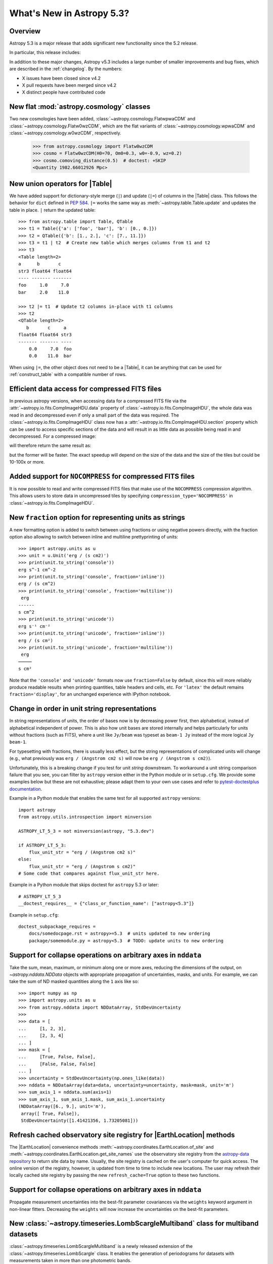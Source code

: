 .. _whatsnew-5.3:

**************************
What's New in Astropy 5.3?
**************************

Overview
========

Astropy 5.3 is a major release that adds significant new functionality since
the 5.2 release.

In particular, this release includes:

.. * :ref:`whatsnew-5.3-cosmology`
.. * :ref:`whatsnew-5.3-table-union-operators`
.. * :ref:`whatsnew-5.3-compressed-fits`
.. * :ref:`whatsnew-5.3-compressed-fits-nocompress`
.. * :ref:`whatsnew-5.3-unit-formats-fraction`
.. * :ref:`whatsnew-5.3-unit-formats-order`
.. * :ref:`whatsnew-5.3-nddata-collapse-arbitrary-axes`
.. * :ref:`whatsnew-5.3-modeling-measurement-uncertainties`
.. * :ref:`whatsnew-5.3-coordinates-refresh-site-registry`

In addition to these major changes, Astropy v5.3 includes a large number of
smaller improvements and bug fixes, which are described in the :ref:`changelog`.
By the numbers:

* X issues have been closed since v4.2
* X pull requests have been merged since v4.2
* X distinct people have contributed code

.. _whatsnew-5.3-cosmology:

New flat :mod:`astropy.cosmology` classes
=========================================

Two new cosmologies have been added, :class:`~astropy.cosmology.FlatwpwaCDM` and
:class:`~astropy.cosmology.Flatw0wzCDM`, which are the flat variants of
:class:`~astropy.cosmology.wpwaCDM` and :class:`~astropy.cosmology.w0wzCDM`,
respectively.

    >>> from astropy.cosmology import Flatw0wzCDM
    >>> cosmo = Flatw0wzCDM(H0=70, Om0=0.3, w0=-0.9, wz=0.2)
    >>> cosmo.comoving_distance(0.5)  # doctest: +SKIP
    <Quantity 1982.66012926 Mpc>

.. _whatsnew-5.3-table-union-operators:

New union operators for |Table|
===============================

We have added support for dictionary-style merge (``|``) and update (``|=``)
of columns in the |Table| class. This follows the  behavior for ``dict`` defined
in `PEP 584 <https://peps.python.org/pep-0584/>`_. ``|=`` works the same way as
:meth:`~astropy.table.Table.update` and updates the table in place. ``|``
return the updated table::

	>>> from astropy.table import Table, QTable
	>>> t1 = Table({'a': ['foo', 'bar'], 'b': [0., 0.]})
	>>> t2 = QTable({'b': [1., 2.], 'c': [7., 11.]})
	>>> t3 = t1 | t2  # Create new table which merges columns from t1 and t2
	>>> t3
	<Table length=2>
	a      b       c
	str3 float64 float64
	---- ------- -------
	foo     1.0     7.0
	bar     2.0    11.0

	>>> t2 |= t1  # Update t2 columns in-place with t1 columns
	>>> t2
	<QTable length=2>
	   b       c     a
	float64 float64 str3
	------- ------- ----
	    0.0     7.0  foo
	    0.0    11.0  bar

When using ``|=``, the other object does not need to be a |Table|, it can be
anything that can be used for :ref:`construct_table` with a compatible number
of rows.

.. _whatsnew-5.3-compressed-fits:

Efficient data access for compressed FITS files
===============================================

In previous astropy versions, when accessing data for a compressed
FITS file via the :attr:`~astropy.io.fits.CompImageHDU.data` property of
:class:`~astropy.io.fits.CompImageHDU`,
the whole data was read in and decompressed even if only a small part of
the data was required. The :class:`~astropy.io.fits.CompImageHDU` class
now has a :attr:`~astropy.io.fits.CompImageHDU.section` property which
can be used to access specific sections of the data and will result in
as little data as possible being read in and decompressed. For a compressed
image:

.. doctest-skip::

    >>> hdu.section[300:400, 100:200]

will therefore return the same result as:

.. doctest-skip::

    >>> hdu.data[300:400, 100:200]

but the former will be faster. The exact speedup will depend on the size of the
data and the size of the tiles but could be 10-100x or more.

.. _whatsnew-5.3-compressed-fits-nocompress:

Added support for ``NOCOMPRESS`` for compressed FITS files
==========================================================

It is now possible to read and write compressed FITS files that make use of the
``NOCOMPRESS`` compression algorithm. This allows users to store data in
uncompressed tiles by specifying ``compression_type='NOCOMPRESS'`` in
:class:`~astropy.io.fits.CompImageHDU`.

.. _whatsnew-5.3-unit-formats-fraction:

New ``fraction`` option for representing units as strings
=========================================================

A new formatting option is added to switch between using fractions or
using negative powers directly, with the fraction option also
allowing to switch between inline and multiline prettyprinting of
units::

	>>> import astropy.units as u
	>>> unit = u.Unit('erg / (s cm2)')
	>>> print(unit.to_string('console'))
	erg s^-1 cm^-2
	>>> print(unit.to_string('console', fraction='inline'))
        erg / (s cm^2)
	>>> print(unit.to_string('console', fraction='multiline'))
         erg
        ------
        s cm^2
	>>> print(unit.to_string('unicode'))
	erg s⁻¹ cm⁻²
	>>> print(unit.to_string('unicode', fraction='inline'))
        erg / (s cm²)
	>>> print(unit.to_string('unicode', fraction='multiline'))
         erg
        ─────
        s cm²

Note that the ``'console'`` and ``'unicode'`` formats now use
``fraction=False`` by default, since this will more reliably produce
readable results when printing quantities, table headers and cells, etc.
For ``'latex'`` the default remains ``fraction='display'``, for an
unchanged experience with IPython notebook.

.. _whatsnew-5.3-unit-formats-order:

Change in order in unit string representations
==============================================

In string representations of units, the order of bases now is by decreasing
power first, then alphabetical, instead of alphabetical independent of power.
This is also how unit bases are stored internally and helps particularly for
units without fractions (such as FITS), where a unit like ``Jy/beam`` was
typeset as ``beam-1 Jy`` instead of the more logical ``Jy beam-1``.

For typesetting with fractions, there is usually less effect, but the string
representations of complicated units will change (e.g., what previously was
``erg / (Angstrom cm2 s)`` will now be ``erg / (Angstrom s cm2)``).

Unfortunately, this is a breaking change if you test for unit *string*
downstream. To workaround a unit string comparison failure that you see,
you can filter by ``astropy`` version either in the Python module or
in ``setup.cfg``. We provide some examples below but these are not
exhaustive; please adapt them to your own use cases and refer to
`pytest-doctestplus documentation <https://github.com/astropy/pytest-doctestplus>`_.

Example in a Python module that enables the same test for all
supported ``astropy`` versions::

    import astropy
    from astropy.utils.introspection import minversion

    ASTROPY_LT_5_3 = not minversion(astropy, "5.3.dev")

    if ASTROPY_LT_5_3:
        flux_unit_str = "erg / (Angstrom cm2 s)"
    else:
        flux_unit_str = "erg / (Angstrom s cm2)"
    # Some code that compares against flux_unit_str here.

Example in a Python module that skips doctest for ``astropy`` 5.3 or later::

    # ASTROPY_LT_5_3
    __doctest_requires__ = {"class_or_function_name": ["astropy<5.3"]}

Example in ``setup.cfg``::

    doctest_subpackage_requires =
        docs/somedocpage.rst = astropy>=5.3  # units updated to new ordering
        package/somemodule.py = astropy<5.3  # TODO: update units to new ordering

.. _whatsnew-5.3-nddata-collapse-arbitrary-axes:

Support for collapse operations on arbitrary axes in ``nddata``
===============================================================

Take the sum, mean, maximum, or minimum along one or more axes,
reducing the dimensions of the output, on `~astropy.nddata.NDData` objects
with appropriate propagation of uncertainties, masks, and units. For example,
we can take the sum of ND masked quantities along the ``1`` axis like so::

    >>> import numpy as np
    >>> import astropy.units as u
    >>> from astropy.nddata import NDDataArray, StdDevUncertainty
    >>>
    >>> data = [
    ...     [1, 2, 3],
    ...     [2, 3, 4]
    ... ]
    >>> mask = [
    ...     [True, False, False],
    ...     [False, False, False]
    ... ]
    >>> uncertainty = StdDevUncertainty(np.ones_like(data))
    >>> nddata = NDDataArray(data=data, uncertainty=uncertainty, mask=mask, unit='m')
    >>> sum_axis_1 = nddata.sum(axis=1)
    >>> sum_axis_1, sum_axis_1.mask, sum_axis_1.uncertainty
    (NDDataArray([6., 9.], unit='m'),
     array([ True, False]),
     StdDevUncertainty([1.41421356, 1.73205081]))


.. _whatsnew-5.3-coordinates-refresh-site-registry:

Refresh cached observatory site registry for |EarthLocation| methods
====================================================================

The |EarthLocation| convenience methods
:meth:`~astropy.coordinates.EarthLocation.of_site` and
:meth:`~astropy.coordinates.EarthLocation.get_site_names` use the observatory
site registry from the
`astropy-data repository <https://github.com/astropy/astropy-data>`_ to
return site data by name.  Usually, the site registry is cached on the
user's computer for quick access.  The online version of the registry,
however, is updated from time to time to include new locations.  The user
may refresh their locally cached site registry by passing the new
``refresh_cache=True`` option to these two functions.

.. _whatsnew-5.3-modeling-measurement-uncertainties:

Support for collapse operations on arbitrary axes in ``nddata``
===============================================================

Propagate measurement uncertainties into the best-fit parameter covariances
via the ``weights`` keyword argument in non-linear fitters. Decreasing
the ``weights`` will now increase the uncertainties on the best-fit parameters.


.. _whatsnew-5.3-multiband-lombscargle:

New :class:`~astropy.timeseries.LombScargleMultiband` class for multiband datasets
==================================================================================

:class:`~astropy.timeseries.LombScargleMultiband` is a newly released extension
of the :class:`~astropy.timeseries.LombScargle` class. It enables the
generation of periodograms for datasets with measurements taken in more than
one photometric bands.

The code is adapted from the `astroml`_ package and the
`gatspy`_ package, but conforms closely to the design paradigms
established in :class:`~astropy.timeseries.LombScargle`.

Two implementations of the Multiband Lomb-Scargle Periodogram are available
within :class:`~astropy.timeseries.LombScargleMultiband`, ``gatspy`` and
``fast``. ``gatspy`` is a direct port of the LombScargleMultiband algorithm
used in the gatspy `gatspy`_ package. ``fast`` serves as a similar
implementation to ``gatspy`` LombScargleMultibandFast, but leverages
:class:`~astropy.timeseries.LombScargle` to do it's independent band-by-band
fits.

.. _gatspy: https://www.astroml.org/gatspy/
.. _astroml: https://www.astroml.org/

Full change log
===============

To see a detailed list of all changes in version v5.3, including changes in
API, please see the :ref:`changelog`.
